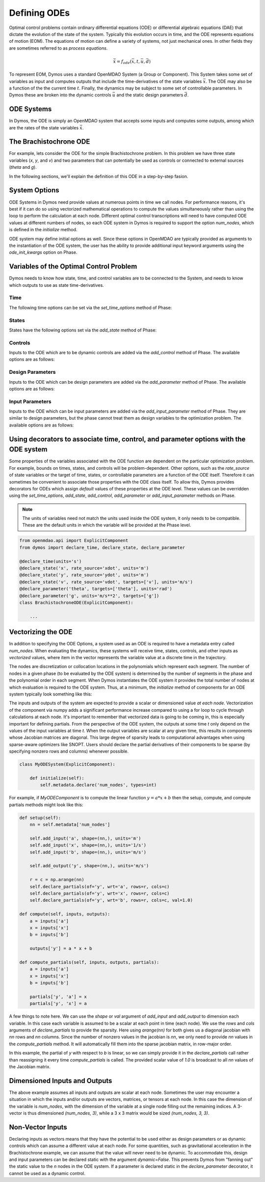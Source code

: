 =============
Defining ODEs
=============

Optimal control problems contain ordinary differential equations (ODE) or
differential algebraic equations (DAE) that dictate the evolution of the state of the system.
Typically this evolution occurs in time, and the ODE represents equations of motion (EOM).
The equations of motion can define a variety of systems, not just mechanical ones.
In other fields they are sometimes referred to as *process equations*.

.. math::

  \dot{\bar{x}} = f_{ode}(\bar{x},t,\bar{u},\bar{d})


To represent EOM, Dymos uses a standard OpenMDAO System (a Group or Component).  This System
takes some set of variables as input and computes outputs that include the time-derivatives of
the state variables :math:`\bar{x}`.  The ODE may also be a function of the the
current time :math:`t`.  Finally, the dynamics may be subject to some set of controllable parameters.
In Dymos these are broken into the dynamic controls :math:`\bar{u}` and the static design
parameters :math:`\bar{d}`.

ODE Systems
-----------

In Dymos, the ODE is simply an OpenMDAO system that accepts some inputs and computes some outputs,
among which are the rates of the state variables :math:`\dot{\bar{x}}`.

The Brachistochrone ODE
-----------------------

For example, lets consider the ODE for the simple Brachistochrone problem.  In this problem
we have three state variables (`x`, `y`, and `v`) and two parameters that can potentially
be used as controls or connected to external sources (`theta` and `g`).

.. embed-code::
   examples.brachistochrone.test.test_brachistochrone_quick_start.BrachistochroneODE
   :layout: code

In the following sections, we'll explain the definition of this ODE in a step-by-step fasion.

System Options
--------------

ODE Systems in Dymos need provide values at numerous points in time we call nodes.  For performance
reasons, it's best if it can do so using vectorized mathematical operations to compute the values
simultaneously rather than using the loop to perform the calculation at each node.  Different
optimal control transcriptions will need to have computed ODE values at different numbers of nodes,
so each ODE system in Dymos is required to support the option `num_nodes`, which is defined
in the `initialize` method.

ODE system may define initial options as well.  Since these options in OpenMDAO are typically
provided as arguments to the instantiation of the ODE system, the user has the ability to provide
additional input keyword arguments using the `ode_init_kwargs` option on Phase.

Variables of the Optimal Control Problem
----------------------------------------

Dymos needs to know how state, time, and control variables are to be connected to the System,
and needs to know which outputs to use as state time-derivatives.

Time
^^^^

The following time options can be set via the `set_time_options` method of Phase:

.. embed-options::
    dymos.phase.options
    _ForDocs
    time_options

States
^^^^^^

States have the following options set via the `add_state` method of Phase:

.. embed-options::
    dymos.phase.options
    _ForDocs
    state_options

Controls
^^^^^^^^

Inputs to the ODE which are to be dynamic controls are added via the `add_control` method of
Phase.  The available options are as follows:

.. embed-options::
    dymos.phase.options
    _ForDocs
    control_options

Design Parameters
^^^^^^^^^^^^^^^^^

Inputs to the ODE which can be design parameters are added via the `add_parameter` method of
Phase.  The available options are as follows:

.. embed-options::
    dymos.phase.options
    _ForDocs
    parameter_options

Input Parameters
^^^^^^^^^^^^^^^^

Inputs to the ODE which can be input parameters are added via the `add_input_parameter` method of
Phase.
They are similar to design parameters, but the phase cannot treat them as design
variables to the optimization problem.
The available options are as follows:

.. embed-options::
    dymos.phase.options
    _ForDocs
    input_parameter_options

Using decorators to associate time, control, and parameter options with the ODE system
--------------------------------------------------------------------------------------

Some properties of the variables associated with the ODE function are dependent on the particular
optimization problem.
For example, bounds on times, states, and controls will be problem-dependent.
Other options, such as the `rate_source` of state variables or the target of time, states, or controllable parameters are a function of the ODE itself.
Therefore it can sometimes be convenient to associate those properties with the ODE class itself.
To allow this, Dymos provides decorators for ODEs which assign *default* values of these properties at the ODE level.
These values can be overridden using the `set_time_options`, `add_state`, `add_control`, `add_parameter` or `add_input_parameter` methods on Phase.

.. note::

    The units of variables need not match the units used inside the ODE system, it only needs to be compatible.
    These are the default units in which the variable will be provided at the Phase level.

.. code-block:: python

    from openmdao.api import ExplicitComponent
    from dymos import declare_time, declare_state, declare_parameter

    @declare_time(units='s')
    @declare_state('x', rate_source='xdot', units='m')
    @declare_state('y', rate_source='ydot', units='m')
    @declare_state('v', rate_source='vdot', targets=['v'], units='m/s')
    @declare_parameter('theta', targets=['theta'], units='rad')
    @declare_parameter('g', units='m/s**2', targets=['g'])
    class BrachistochroneODE(ExplicitComponent):

        ...

Vectorizing the ODE
-------------------

In addition to specifying the ODE Options, a system used as an ODE is required to have a metadata
entry called `num_nodes`.  When evaluating the dynamics, these systems will receive time, states,
controls, and other inputs as *vectorized* values, where item in the vector represents the variable
value at a discrete time in the trajectory.

The nodes are discretization or collocation locations in the polynomials which represent
each segment.  The number of nodes in a given phase (to be evaluated by the ODE system) is determined
by the number of segments in the phase and the polynomial order in each segment.  When Dymos instantiates
the ODE system it provides the total number of nodes at which evaluation is required to the ODE system.
Thus, at a minimum, the `initialize` method of components for an ODE system typically look something
like this:

The inputs and outputs of the system are expected to provide a scalar or dimensioned
value *at each node*.  Vectorization of the component via numpy adds a significant performance increase
compared to using a for loop to cycle through calculations at each node.  It's important to remember
that vectorized data is going to be coming in, this is especially important for defining partials.
From the perspective of the ODE system, the outputs at some time `t` only depend on the values
of the input variables at time `t`.  When the output variables are scalar at any given time, this
results in components whose Jacobian matrices are diagonal.  This large degree of sparsity leads
to computational advantages when using sparse-aware optimizers like SNOPT.  Users should declare
the partial derivatives of their components to be sparse (by specifying nonzero rows and columns)
whenever possible.

.. code-block:: python

    class MyODESystem(ExplicitComponent):

        def initialize(self):
            self.metadata.declare('num_nodes', types=int)


For example, if `MyODEComponent` is to compute the linear function :math:`y = a * x + b` then the
setup, compute, and compute partials methods might look like this:

.. code-block:: console

    def setup(self):
        nn = self.metadata['num_nodes']

        self.add_input('a', shape=(nn,), units='m')
        self.add_input('x', shape=(nn,), units='1/s')
        self.add_input('b', shape=(nn,), units='m/s')

        self.add_output('y', shape=(nn,), units='m/s')

        r = c = np.arange(nn)
        self.declare_partials(of='y', wrt='a', rows=r, cols=c)
        self.declare_partials(of='y', wrt='x', rows=r, cols=c)
        self.declare_partials(of='y', wrt='b', rows=r, cols=c, val=1.0)

    def compute(self, inputs, outputs):
        a = inputs['a']
        x = inputs['x']
        b = inputs['b']

        outputs['y'] = a * x + b

    def compute_partials(self, inputs, outputs, partials):
        a = inputs['a']
        x = inputs['x']
        b = inputs['b']

        partials['y', 'a'] = x
        partials['y', 'x'] = a

A few things to note here.  We can use the `shape` or `val` argument of `add_input` and `add_output`
to dimension each variable.  In this case each variable is assumed to be a scalar at each point in
time (each node).  We use the `rows` and `cols` arguments of `declare_partials` to provide the sparsity.
Here using `arange(nn)` for both gives us a diagonal jacobian with `nn` rows and `nn` columns.  Since
the number of nonzero values in the jacobian is `nn`, we only need to provide `nn` values in the
`compute_partials` method.  It will automatically fill them into the sparse jacobian matrix, in
row-major order.

In this example, the partial of `y` with respect to `b` is linear, so we can simply provide it in
the `declare_partials` call rather than reassigning it every time `compute_partials` is called.
The provided scalar value of `1.0` is broadcast to all `nn` values of the Jacobian matrix.

Dimensioned Inputs and Outputs
------------------------------

The above example assumes all inputs and outputs are scalar at each node.  Sometimes the user may
encounter a situation in which the inputs and/or outputs are vectors, matrices, or tensors at
each node.  In this case the dimension of the variable is `num_nodes`, with the dimension of the
variable at a single node filling out the remaining indices. A 3-vector is thus dimensioned
`(num_nodes, 3)`, while a 3 x 3 matrix would be sized `(num_nodes, 3, 3)`.

Non-Vector Inputs
-----------------

Declaring inputs as vectors means that they have the potential to be used either as design parameters or as dynamic controls which can assume a different value at each node.
For some quantities, such as gravitational acceleration in the Brachistochrone example, we can assume that the value will never need to be dynamic.
To accommodate this, design and input parameters can be declared static with the argument `dynamic=False`.
This prevents Dymos from "fanning out" the static value to the *n* nodes in the ODE system.
If a parameter is declared static in the `declare_parameter` decorator, it cannot be used as a dynamic control.
